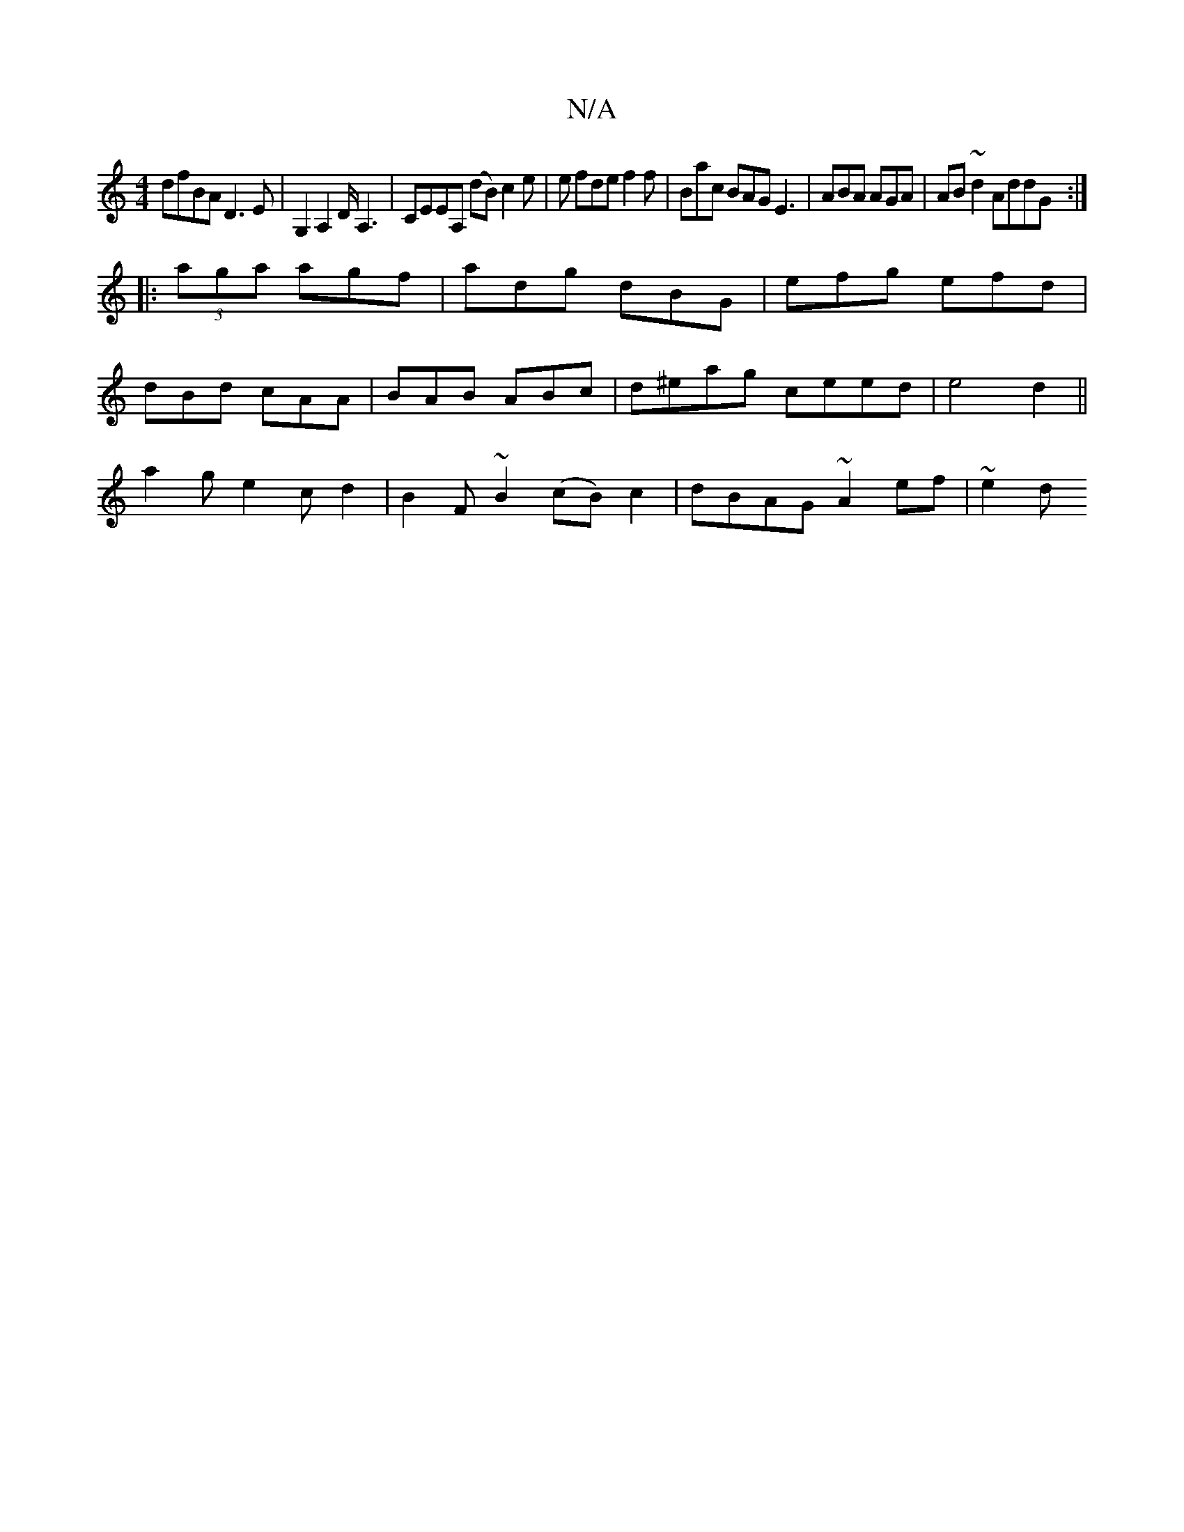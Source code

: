 X:1
T:N/A
M:4/4
R:N/A
K:Cmajor
dfBA D3E|G,2 A,2 D<A,2 | CEEA, (dB) c2 e|e fde f2f | Bac BAG E3|ABA AGA|AB~d2 AddG:|
|:(3aga agf |adg dBG| efg efd |
dBd cAA | BAB ABc | d^eag ceed|e4 d2 ||
a2g e2c d2|B2F~B2 (cB) c2 | dBAG ~A2ef|~e2d